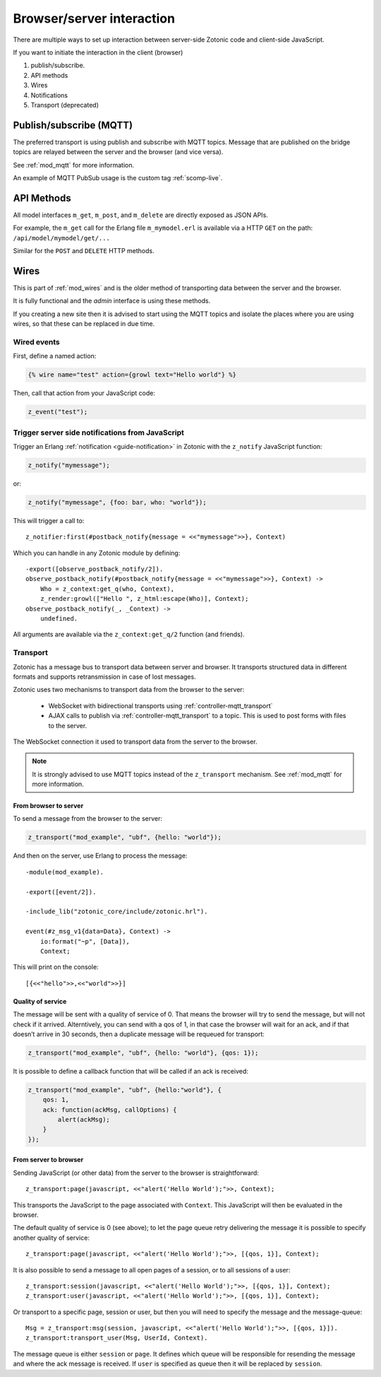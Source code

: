 Browser/server interaction
==========================

There are multiple ways to set up interaction between server-side Zotonic code
and client-side JavaScript.

If you want to initiate the interaction in the client (browser)

1. publish/subscribe.
2. API methods
3. Wires
4. Notifications
5. Transport (deprecated)


Publish/subscribe (MQTT)
------------------------

The preferred transport is using publish and subscribe with MQTT topics.
Message that are published on the bridge topics are relayed between the server
and the browser (and vice versa).

See :ref:`mod_mqtt` for more information.

An example of MQTT PubSub usage is the custom tag :ref:`scomp-live`.


API Methods
-----------

All model interfaces ``m_get``, ``m_post``, and ``m_delete`` are
directly exposed as JSON APIs.

For example, the ``m_get`` call for the Erlang file ``m_mymodel.erl``
is available via a HTTP ``GET`` on the path: ``/api/model/mymodel/get/...``

Similar for the ``POST`` and ``DELETE`` HTTP methods.


.. _guide-named-wire:

Wires
-----

This is part of :ref:`mod_wires` and is the older method of transporting data
between the server and the browser.

It is fully functional and the *admin* interface is using these methods.

If you creating a new site then it is advised to start using the
MQTT topics and isolate the places where you are using wires, so that these
can be replaced in due time.


Wired events
^^^^^^^^^^^^

First, define a named action:

.. code-block:: django

    {% wire name="test" action={growl text="Hello world"} %}

Then, call that action from your JavaScript code:

..  code-block:: javascript

    z_event("test");


Trigger server side notifications from JavaScript
^^^^^^^^^^^^^^^^^^^^^^^^^^^^^^^^^^^^^^^^^^^^^^^^^

Trigger an Erlang :ref:`notification <guide-notification>` in Zotonic with the
``z_notify`` JavaScript function:

.. code-block:: javascript

    z_notify("mymessage");

or:

.. code-block:: javascript

    z_notify("mymessage", {foo: bar, who: "world"});

This will trigger a call to::

    z_notifier:first(#postback_notify{message = <<"mymessage">>}, Context)

Which you can handle in any Zotonic module by defining::

    -export([observe_postback_notify/2]).
    observe_postback_notify(#postback_notify{message = <<"mymessage">>}, Context) ->
        Who = z_context:get_q(who, Context),
        z_render:growl(["Hello ", z_html:escape(Who)], Context);
    observe_postback_notify(_, _Context) ->
        undefined.

All arguments are available via the ``z_context:get_q/2`` function (and friends).


.. _guide-transport:


Transport
^^^^^^^^^

Zotonic has a message bus to transport data between server and browser. It
transports structured data in different formats and supports retransmission in
case of lost messages.

Zotonic uses two mechanisms to transport data from the browser to the server:

 * WebSocket with bidirectional transports using :ref:`controller-mqtt_transport`
 * AJAX calls to publish via :ref:`controller-mqtt_transport` to a topic. This is used
   to post forms with files to the server.

The WebSocket connection it used to transport data from the server to the browser.

.. note::

    It is strongly advised to use MQTT topics instead of the ``z_transport`` mechanism.
    See :ref:`mod_mqtt` for more information.


From browser to server
""""""""""""""""""""""

To send a message from the browser to the server:

.. code-block:: javascript

    z_transport("mod_example", "ubf", {hello: "world"});

And then on the server, use Erlang to process the message::

    -module(mod_example).

    -export([event/2]).

    -include_lib("zotonic_core/include/zotonic.hrl").

    event(#z_msg_v1{data=Data}, Context) ->
        io:format("~p", [Data]),
        Context;

This will print on the console::

    [{<<"hello">>,<<"world">>}]


Quality of service
""""""""""""""""""

The message will be sent with a quality of service of 0. That means the browser
will try to send the message, but will not check if it arrived. Alterntively,
you can send with a qos of 1, in that case the browser will wait for an ack,
and if that doesn’t arrive in 30 seconds, then a duplicate message will be
requeued for transport:

.. code-block:: javascript

    z_transport("mod_example", "ubf", {hello: "world"}, {qos: 1});

It is possible to define a callback function that will be called if an ack is
received:

.. code-block:: javascript

    z_transport("mod_example", "ubf", {hello:"world"}, {
        qos: 1,
        ack: function(ackMsg, callOptions) {
            alert(ackMsg);
        }
    });

From server to browser
""""""""""""""""""""""

Sending JavaScript (or other data) from the server to the browser is
straightforward::

    z_transport:page(javascript, <<"alert('Hello World');">>, Context);

This transports the JavaScript to the page associated with ``Context``. This
JavaScript will then be evaluated in the browser.

The default quality of service is 0 (see above); to let the page queue retry
delivering the message it is possible to specify another quality of service::

    z_transport:page(javascript, <<"alert('Hello World');">>, [{qos, 1}], Context);

It is also possible to send a message to all open pages of a session, or to all
sessions of a user::

    z_transport:session(javascript, <<"alert('Hello World');">>, [{qos, 1}], Context);
    z_transport:user(javascript, <<"alert('Hello World');">>, [{qos, 1}], Context);

Or transport to a specific page, session or user, but then you will need to
specify the message and the message-queue::

    Msg = z_transport:msg(session, javascript, <<"alert('Hello World');">>, [{qos, 1}]).
    z_transport:transport_user(Msg, UserId, Context).

The message queue is either ``session`` or ``page``. It defines which queue will
be responsible for resending the message and where the ack message is received.
If ``user`` is specified as queue then it will be replaced by ``session``.

.. seealso:: :ref:`transport reference <ref-transport>`.

